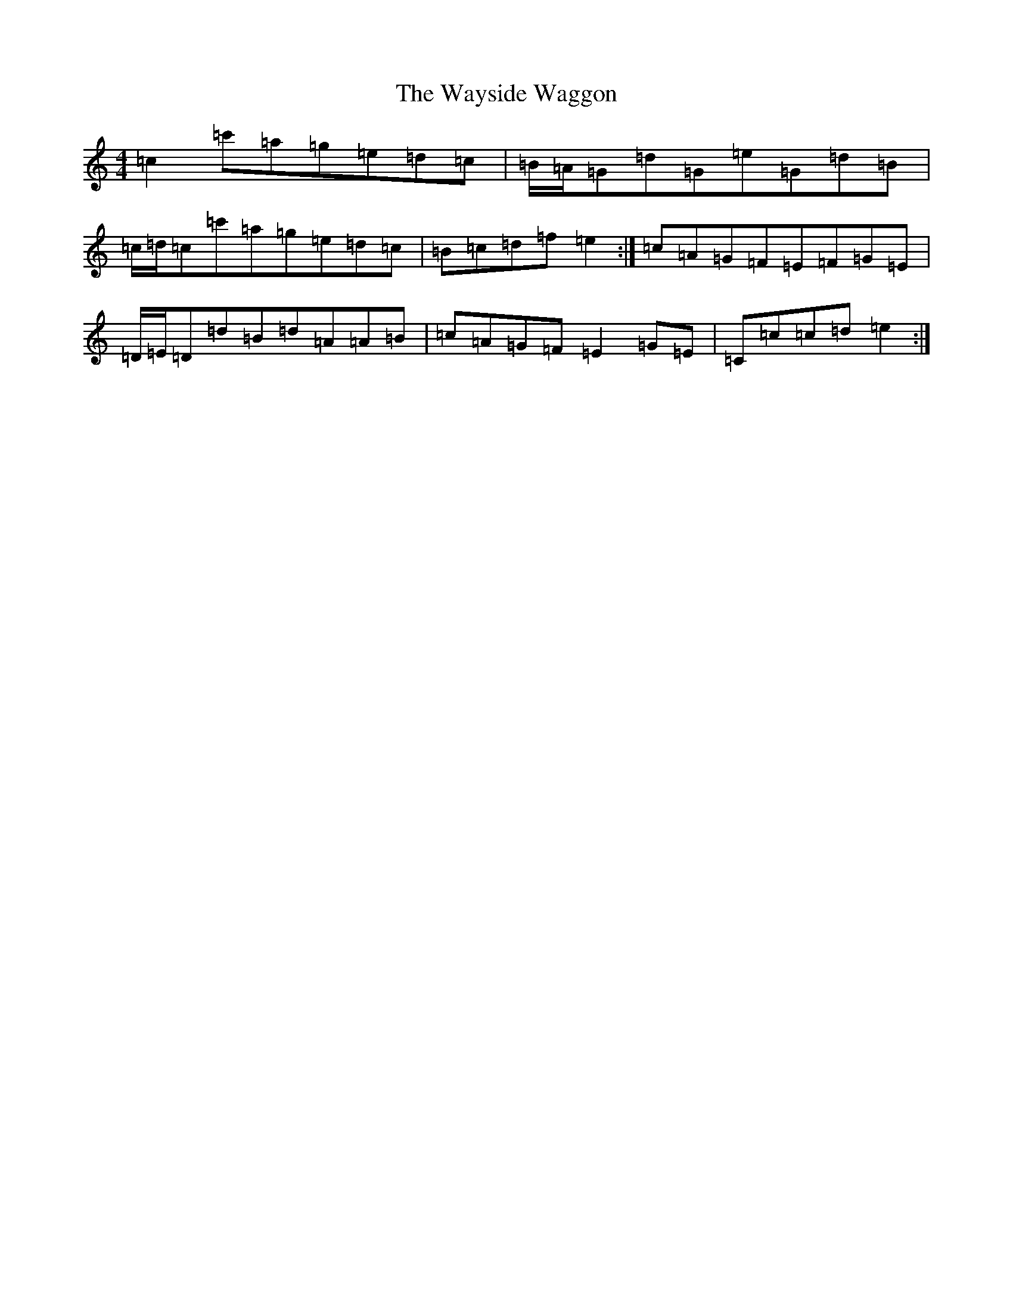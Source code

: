 X: 22180
T: Wayside Waggon, The
S: https://thesession.org/tunes/10344#setting20312
R: reel
M:4/4
L:1/8
K: C Major
=c2=c'=a=g=e=d=c|=B/2=A/2=G=d=G=e=G=d=B|=c/2=d/2=c=c'=a=g=e=d=c|=B=c=d=f=e2:|=c=A=G=F=E=F=G=E|=D/2=E/2=D=d=B=d=A=A=B|=c=A=G=F=E2=G=E|=C=c=c=d=e2:|